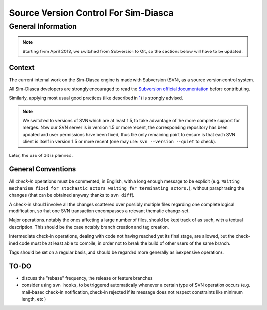 -------------------------------------
Source Version Control For Sim-Diasca
-------------------------------------


General Information
===================

.. Note::
   Starting from April 2013, we switched from Subversion to Git, so the sections below will have to be updated.


Context
-------

The current internal work on the Sim-Diasca engine is made with Subversion (SVN), as a source version control system.

All Sim-Diasca developers are strongly encouraged to read the `Subversion official documentation <http://svnbook.red-bean.com/nightly/en/svn-book.html>`_ before contributing.


Similarly, applying most usual good practices (like described in `1 <http://subversion.open.collab.net/articles/best-practices.html>`_) is strongly advised.

.. Note:: We switched to versions of SVN which are at least 1.5, to take advantage of the more complete support for merges. Now our SVN server is in version 1.5 or more recent, the corresponding repository has been updated and user permissions have been fixed, thus the only remaining point to ensure is that each SVN client is itself in version 1.5 or more recent (one may use: ``svn --version --quiet`` to check).

Later, the use of Git is planned.



General Conventions
-------------------

All *check-in* operations must be commented, in English, with a long enough message to be explicit (e.g. ``Waiting mechanism fixed for stochastic actors waiting for terminating actors.``), without paraphrasing the changes (that can be obtained anyway, thanks to ``svn diff``).

A check-in should involve all the changes scattered over possibly multiple files regarding one complete logical modification, so that one SVN transaction encompasses a relevant thematic change-set.

Major operations, notably the ones affecting a large number of files, should be kept track of as such, with a textual description. This should be the case notably branch creation and tag creation.

Intermediate check-in operations, dealing with code not having reached yet its final stage, are allowed, but the check-ined code must be at least able to compile, in order not to break the build of other users of the same branch.

Tags should be set on a regular basis, and should be regarded more generally as inexpensive operations.



TO-DO
-----

- discuss the "rebase" frequency, the release or feature branches
- consider using ``svn hooks``, to be triggered automatically whenever a certain type of SVN operation occurs (e.g. mail-based check-in notification, check-in rejected if its message does not respect constraints like minimum length, etc.)
